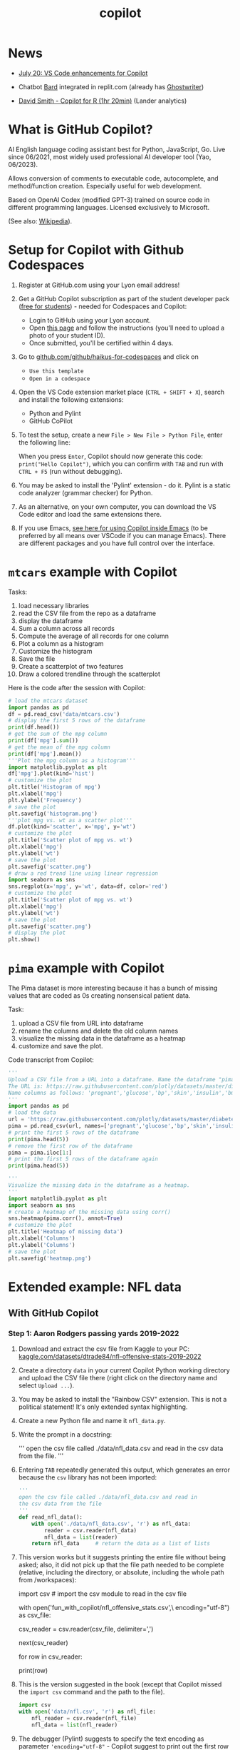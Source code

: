 #+title: copilot
#+startup: overview hideblocks indent inlineimages
#+options: toc:nil num:nil ^:nil
#+property: header-args:python :results output :noweb yes
* News

- [[https://twitter.com/code/status/1682435342610079761][July 20: VS Code enhancements for Copilot]]

- Chatbot [[https://bard.google.com][Bard]] integrated in replit.com (already has [[https://replit.com/site/ghostwriter][Ghostwriter]])

- [[https://youtu.be/XQ4Negbmtk4][David Smith - Copilot for R (1hr 20min)]] (Lander analytics)

* What is GitHub Copilot?
#+attr_latex: :width 400px#+caption: Illustration in 60s cartoon style showing Copilot, portrayed as a retro robot with antennas and tape reels, actively assisting a stressed programmer who is surrounded by stacks of paper and a ticking clock.
[[../img/copilot.png]]

AI English language coding assistant best for Python, JavaScript,
Go. Live since 06/2021, most widely used professional AI developer
tool (Yao, 06/2023).

Allows conversion of comments to executable code, autocomplete, and
method/function creation. Especially useful for web development.

Based on OpenAI Codex (modified GPT-3) trained on source code in
different programming languages. Licensed exclusively to Microsoft.

(See also: [[https://en.wikipedia.org/wiki/GitHub_Copilot][Wikipedia]]).

* Setup for Copilot with Github Codespaces

1) Register at GitHub.com using your Lyon email address!

2) Get a GitHub Copilot subscription as part of the student developer
   pack ([[https://education.github.com/pack?WT.mc_id=academic-88217-leestott][free for students]]) - needed for Codespaces and Copilot:
   - Login to GitHub using your Lyon account.
   - Open [[https://education.github.com/pack?WT.mc_id=academic-88217-leestott][this page]] and follow the instructions (you'll need to
     upload a photo of your student ID).
   - Once submitted, you'll be certified within 4 days.

3) Go to [[https://github.com/github/haikus-for-codespaces][github.com/github/haikus-for-codespaces]] and click on
   - ~Use this template~
   - ~Open in a codespace~

4) Open the VS Code extension market place (~CTRL + SHIFT + X~), search
   and install the following extensions:
   - Python and Pylint
   - GitHub CoPilot

5) To test the setup, create a new ~File > New File > Python File~,
   enter the following line:
   #+begin_example python
   # output "Hello Copilot" to the screen
   #+end_example
   When you press ~Enter~, Copilot should now generate this code:
   ~print("Hello Copilot")~, which you can confirm with ~TAB~ and run with
   ~CTRL + F5~ (run without debugging).
   #+attr_html: :width 400px
   [[../img/copilot_first_program.png]]

6) You may be asked to install the 'Pylint' extension - do it. Pylint
   is a static code analyzer (grammar checker) for Python.

7) As an alternative, on your own computer, you can download the VS
   Code editor and load the same extensions there.

8) If you use Emacs, [[https://robert.kra.hn/posts/2023-02-22-copilot-emacs-setup/][see here for using Copilot inside Emacs]] (to be
   preferred by all means over VSCode if you can manage Emacs). There
   are different packages and you have full control over the
   interface.

* =mtcars= example with Copilot

Tasks:
1) load necessary libraries
2) read the CSV file from the repo as a dataframe
3) display the dataframe
4) Sum a column across all records
5) Compute the average of all records for one column
6) Plot a column as a histogram
7) Customize the histogram
8) Save the file
9) Create a scatterplot of two features
10) Draw a colored trendline through the scatterplot
   
Here is the code after the session with Copilot:
#+begin_src python
  # load the mtcars dataset
  import pandas as pd
  df = pd.read_csv('data/mtcars.csv')
  # display the first 5 rows of the dataframe
  print(df.head())
  # get the sum of the mpg column
  print(df['mpg'].sum())
  # get the mean of the mpg column
  print(df['mpg'].mean())
  '''Plot the mpg column as a histogram'''
  import matplotlib.pyplot as plt
  df['mpg'].plot(kind='hist')
  # customize the plot
  plt.title('Histogram of mpg')
  plt.xlabel('mpg')
  plt.ylabel('Frequency')
  # save the plot
  plt.savefig('histogram.png')
  '''plot mpg vs. wt as a scatter plot'''
  df.plot(kind='scatter', x='mpg', y='wt')
  # customize the plot
  plt.title('Scatter plot of mpg vs. wt')
  plt.xlabel('mpg')
  plt.ylabel('wt')
  # save the plot
  plt.savefig('scatter.png')
  # draw a red trend line using linear regression
  import seaborn as sns
  sns.regplot(x='mpg', y='wt', data=df, color='red')
  # customize the plot
  plt.title('Scatter plot of mpg vs. wt')
  plt.xlabel('mpg')
  plt.ylabel('wt')
  # save the plot
  plt.savefig('scatter.png')
  # display the plot
  plt.show()
#+end_src

* =pima= example with Copilot

The Pima dataset is more interesting because it has a bunch of missing
values that are coded as 0s creating nonsensical patient data.

Task:
1) upload a CSV file from URL into dataframe
2) rename the columns and delete the old column names
3) visualize the missing data in the dataframe as a heatmap
4) customize and save the plot.
  
Code transcript from Copilot:
#+options: title:nil date:nil
#+begin_src python
'''
Upload a CSV file from a URL into a dataframe. Name the dataframe "pima".
The URL is: https://raw.githubusercontent.com/plotly/datasets/master/diabetes.csv
Name columns as follows: 'pregnant','glucose','bp','skin','insulin','bmi','pedigree','age','label'
'''
import pandas as pd
# load the data
url = 'https://raw.githubusercontent.com/plotly/datasets/master/diabetes.csv'
pima = pd.read_csv(url, names=['pregnant','glucose','bp','skin','insulin','bmi','pedigree','age','label'])
# print the first 5 rows of the dataframe
print(pima.head(5))
# remove the first row of the dataframe
pima = pima.iloc[1:]
# print the first 5 rows of the dataframe again
print(pima.head(5))

'''
Visualize the missing data in the dataframe as a heatmap.
'''
import matplotlib.pyplot as plt
import seaborn as sns
# create a heatmap of the missing data using corr()
sns.heatmap(pima.corr(), annot=True)
# customize the plot
plt.title('Heatmap of missing data')
plt.xlabel('Columns')
plt.ylabel('Columns')
# save the plot
plt.savefig('heatmap.png')
#+end_src

#+RESULTS:
#+begin_example
      pregnant  glucose             bp  ...                  pedigree  age    label
0  Pregnancies  Glucose  BloodPressure  ...  DiabetesPedigreeFunction  Age  Outcome
1            6      148             72  ...                     0.627   50        1
2            1       85             66  ...                     0.351   31        0
3            8      183             64  ...                     0.672   32        1
4            1       89             66  ...                     0.167   21        0

[5 rows x 9 columns]
  pregnant glucose  bp skin insulin   bmi pedigree age label
1        6     148  72   35       0  33.6    0.627  50     1
2        1      85  66   29       0  26.6    0.351  31     0
3        8     183  64    0       0  23.3    0.672  32     1
4        1      89  66   23      94  28.1    0.167  21     0
5        0     137  40   35     168  43.1    2.288  33     1
#+end_example

* Extended example: NFL data
** With GitHub Copilot
*** Step 1: Aaron Rodgers passing yards 2019-2022

1) Download and extract the csv file from Kaggle to your PC:
   [[https://www.kaggle.com/datasets/dtrade84/nfl-offensive-stats-2019-2022][kaggle.com/datasets/dtrade84/nfl-offensive-stats-2019-2022]]

2) Create a directory ~data~ in your current Copilot Python working
   directory and upload the CSV file there (right click on the
   directory name and select ~Upload ...~).

3) You may be asked to install the "Rainbow CSV" extension. This is
   not a political statement! It's only extended syntax highlighting.
   [[../img/rainbowcsv.png]]

4) Create a new Python file and name it ~nfl_data.py~.

5) Write the prompt in a docstring:
   #+begin_example python
   '''
   open the csv file called ./data/nfl_data.csv and
   read in the csv data from the file.
   '''
   #+end_example

6) Entering ~TAB~ repeatedly generated this output, which generates an
   error because the ~csv~ library has not been imported:
   #+begin_src python :results silent
     '''
     open the csv file called ./data/nfl_data.csv and read in
     the csv data from the file
     '''
     def read_nfl_data():
         with open('./data/nfl_data.csv', 'r') as nfl_data:
             reader = csv.reader(nfl_data)
             nfl_data = list(reader)
         return nfl_data     # return the data as a list of lists
   #+end_src

7) This version works but it suggests printing the entire file without
   being asked; also, it did not pick up that the file path needed to
   be complete (relative, including the directory, or absolute,
   including the whole path from /workspaces):
   #+begin_example python
     import csv  # import the csv module to read in the csv file

     # open the csv file called nfl_offensive_stats.csv
     with open('fun_with_copilot/nfl_offensive_stats.csv',\
               encoding="utf-8") as csv_file:
         # read in the csv data from the file
         csv_reader = csv.reader(csv_file, delimiter=',')
         # skip the header row
         next(csv_reader)
         # loop through each row in the csv file
         for row in csv_reader:
             # print out the row
             print(row)
   #+end_example

8) This is the version suggested in the book (except that Copilot
   missed the ~import csv~ command and the path to the file).
   #+begin_src python :results silent
     import csv
     with open('data/nfl.csv', 'r') as nfl_file:
         nfl_reader = csv.reader(nfl_file)
         nfl_data = list(nfl_reader)
   #+end_src

9) The debugger (Pylint) suggests to specify the text encoding as
   parameter ~'encoding="utf-8"~ - Copilot suggest to print out the first
   row with the column headers ~print(nfl_data[0])~:
   #+name: nfldata
   #+begin_src python
     import csv
     with open('data/nfl.csv','r') as f:
         reader = csv.reader(f)
         nfl = list(reader)
         #print(nfl[0])
   #+end_src

10) Let's try it with pandas:
    #+begin_src python
      import pandas as pd
      df = pd.read_csv('./data/nfl.csv')
      print(df.head())
    #+end_src

11) Next prompt:
    #+begin_src python
      <<nfldata>>
      '''
      In the data we just read in, the fourth column is the player's name.
      and the 8th column is the number of passing yards for that player.
      Get the sum of yards from column 8 where the 4th column value is
      "Aaron Rodgers".
      '''
      total_passing_yards = 0
      for row in nfl:
          if row[3] == "Aaron Rodgers":
              total_passing_yards += int(row[7])
              print(total_passing_yards)
    #+end_src

    #+RESULTS:
    : 13852

12) Summary on Copilot:
    1) It's a powerful tool - basic human prompts can produce correct
       code and output for a basic data analysis task.
    2) Breaking problems into small tasks is important - significantly
       increases the likelihood of Copilot generating the right code.
    3) We still need to understand code - see e.g. the attempt at
       using Bard below: the data set is accepted but the code is
       wrong and because the errors relate to a knowledge of the
       dataset and the syntax, they'd be hard to fix without code
       experience.
    4) Testing is important.

*** Step 2: Quarterback performance comparison

- Copilot@Codespaces alone could not solve this. I had to get it
  started using ChatGPT's GPT-4 with Code Interpreter ([[https://sharegpt.com/c/h1hmCjr][share link]]).

- Copilot then solved some small changes, like sorting the results in
  descending order and printing only one result per line.

- LLama (at perplexity.ai) did not get it right either.

- Final code (~nfl_data2.py~):
  #+name: nfl_data2_copilot
  #+begin_src python
    '''
    Code obtained from ChatGPT/GPT-4/Code Interpreter:
    https://shareg.pt/h1hmCjr
    '''
    import pandas as pd

    # Read the CSV file
    nfl_data = pd.read_csv('./data/nfl.csv')
    nfl_data.head()

    # Convert the DataFrame to a list of dictionaries, each representing a row
    data = nfl_data.to_dict('records')
    data[:5]  # Display the first 5 rows

    # Convert the DataFrame to a list of dictionaries, each representing a row
    data = nfl_data.to_dict('records')
    data[:5]  # Display the first 5 rows

    # Initialize a dictionary to store the passing yards for each quarterback
    qb_passing_yards = {}

    # Loop over the rows in the data
    for row in data:
        # Check if the player's position is "QB"
        if row['position '] == 'QB':
            # If the player is not yet in the dictionary, add them with their passing yards
            # If they are already in the dictionary, add their passing yards to their current total
            qb_passing_yards[row['player']] = qb_passing_yards.get(row['player'], 0) + row['pass_yds']
            '''
            This addition by Copilot:
            sort the qb_passing_yards dictionary by the values (passing yards) in descending order
            '''
            sorted_qb_passing_yards = sorted(qb_passing_yards.items(), key=lambda x: x[1], reverse=True)
            '''
            print the top 10 quarterbacks by passing yards one per line and their passing yards
            '''
    for i in range(10):\
        print(sorted_qb_passing_yards[i][0], sorted_qb_passing_yards[i][1])
  #+end_src

  #+RESULTS:
  #+begin_example
  Patrick Mahomes 16132
  Tom Brady 15876
  Aaron Rodgers 13852
  Josh Allen 13758
  Derek Carr 13271
  Matt Ryan 13015
  Matthew Stafford 12657
  Kirk Cousins 12503
  Russell Wilson 12211
  Jared Goff 12164
  #+end_example

- The final experiment, to exclude Tom Brady, lead to more convoluted
  code by Copilot. The answer is:
  #+begin_example python
     for player in sorted(qb_passing_yards,
                          key=passing_yards.get,
                          reverse=True):
         if player != "Tom Brady":
             print(player, passing_yards[player])
  #+end_example

*** Step 3: plotting the stats

- Establishing the player/summed yards dictionary ~passing_yards~:
  #+name: dict
  #+begin_src python
    # import and save csv data as list
    import csv
    with open('./data/nfl.csv','r') as f:
        data = list(csv.reader(f))

    # create dictionary to hold player name and passing yards
    passing_yards = {}

    # loop through data
    for row in data:
        if row[2] == 'QB':   # checks for quarterback
            if row[3] in passing_yards: # checks for existing name
                passing_yards[row[3]] += int(row[7]) # add yards
            else:
                passing_yards[row[3]] = int(row[7]) # add item

  #+end_src

- Plot the players by their number of passing yards only for players
  with more than 4,000 passing yards.
  #+begin_src python :results silent
    <<dict>>

    import matplotlib.pyplot as plt
    import numpy as np

    # create list of players and of passing yards
    players = []
    yards = []

    # for each player in the dictionary
    for player in passing_yards:
        # for players with more than 4,000 yards
        if passing_yards[player] > 4000:
            players.append(player)  # add player to player list
            yards.append(passing_yards[player]) # add yards to yard list

    # create a numpy array of passing yards and of players
    yards = np.array(yards)
    players = np.array(players)

    # sort players by passing yards
    print(np.argsort(yards))
    players = players[np.argsort(yards)]

    # sort passing yards
    yards = np.sort(yards)

    # create figure
    plt.figure()

    # create bar chart of players and their passing yards
    plt.bar(players,yards)

    # rotate x axis labels (names are too long)
    plt.xticks(rotation=90)

    # show the plot
    plt.show()
  #+end_src

  #+ATTR_html: :width 400px
  [[../img/copilot_step3.png]]

** Extended NFL example with Code Interpreter

- Three prompts are sufficient for ChatGPT's "Code Interpreter"
  plugin. [[https://shareg.pt/s2QyrPq][Link to the shared conversation]].

- Step 1: "Read the csv file and save it as a list."
  #+name: step1
  #+begin_src python
    import pandas as pd

    # Load the CSV file into a pandas dataframe
    df = pd.read_csv("./data/nfl.csv")

    # Convert the dataframe to a list of dictionaries,
    # which is more similar to a list format
    data_list = df.to_dict('records')
    #print(data_list[:5])  # display the first 5 records for review
  #+end_src

- Step 2: "Create a dictionary whose key is the name of every player
  whose position is a quarterback (position == 'QB') and whose value
  is the sum of all passing yards (pass_yds) of that player. Sort the
  dictionary and print the top 10 players with their passing yard
  count."
  #+name: step2
  #+begin_src python
    <<step1>>
    # Filter the list for records where the position is 'QB'
    qb_data =\
        [record for record in data_list if record['position '] == 'QB']

    # Initialize an empty dictionary to hold the sum of passing yards for each QB
    qb_pass_yds = {}

    # Iterate over the QB data
    for record in qb_data:
        # If the player's name is not already a key in the dictionary, add it with the current record's passing yards as the value
        if record['player'] not in qb_pass_yds:
            qb_pass_yds[record['player']] = record['pass_yds']
            # If the player's name is already a key in the dictionary, add the current record's passing yards to the existing value
        else:
            qb_pass_yds[record['player']] += record['pass_yds']

    # Sort the dictionary by values (passing yards) in descending order and get the first 10 items
    sorted_qb_pass_yds = dict(sorted(qb_pass_yds.items(),
                                     key=lambda item: item[1],
                                     reverse=True)[:10])

    #print(sorted_qb_pass_yds)
  #+end_src

  #+RESULTS:
  : {'Patrick Mahomes': 16132, 'Tom Brady': 15876, 'Aaron Rodgers': 13852, 'Josh Allen': 13758, 'Derek Carr': 13271, 'Matt Ryan': 13015, 'Matthew Stafford': 12657, 'Kirk Cousins': 12503, 'Russell Wilson': 12211, 'Jared Goff': 12164}

- Step 3: "Plot the players by their number of passing yards only for
  players with more than 4,000 passing yards."
  #+begin_src python :results silent
    <<step2>>
    import matplotlib.pyplot as plt

    # Filter the dictionary to include only players
    # with more than 4000 passing yards
    filtered_qb_pass_yds = {player: yds for player,
                            yds in qb_pass_yds.items() if yds > 4000}

    # Sort the filtered dictionary by values
    # (passing yards) in descending order
    sorted_filtered_qb_pass_yds =\
        dict(sorted(filtered_qb_pass_yds.items(),
                    key=lambda item: item[1],
                    reverse=True))

    # Plot the players by their number of passing yards
    plt.figure(figsize=(10,10))
    plt.barh(list(sorted_filtered_qb_pass_yds.keys()),
             list(sorted_filtered_qb_pass_yds.values()))
    plt.xlabel('Passing Yards')
    plt.title('Quarterbacks with more than 4000 Passing Yards')
    plt.gca().invert_yaxis()
    plt.show()
  #+end_src

  #+ATTR_html: :width 400px
  [[../img/code_interpreter_step3.png]]

** Extended NFL ex. (step 1) in Bard, Claude, ChatGPT

- Prompt: "For the dataset
  https://www.kaggle.com/datasets/dtrade84/nfl-offensive-stats-2019-2022,
  give me the number of passing yards for Aaron Rodgers."

- The first attempt returns the wrong numerical result but the correct
  code (apart from the wrong column names - ~'Player'~ instead of
  ~'player'~, and ~'Passing Yards'~ instead of ~'pass_yds'~, and offers a
  nonsensical explanation for its error:
  #+begin_quote
  I checked the dataset again and found that the column for passing
  yards is actually called Passing Yards. I had misread it as Passing
  Yards **Total**.
  #+end_quote

- The code works:
  #+begin_src python
    import pandas as pd

    # Load the dataset
    df = pd.read_csv('./data/nfl.csv')

    # Select the rows for Aaron Rodgers
    rodgers_data = df[df['player'] == 'Aaron Rodgers']

    # Get the number of passing yards
    passing_yards = rodgers_data['pass_yds'].sum()

    print(passing_yards)
  #+end_src

  #+RESULTS:
  : 13852

- Asked to reproduce the result "without pandas, with standard library
  Python only, Bard replies with incorrect code, mixing up the column
  vector indices, and doesn't even get it right after repeated
  corrections, until it is finally instructed to use ~row[3]~ for the
  player and ~row[7]~ for the passing yards.
  #+begin_src python
    import csv

    # Open the dataset in read mode
    with open('./data/nfl.csv', 'r') as csvfile:

        # Create a reader object
        reader = csv.reader(csvfile, delimiter=',')

        # Skip header
        next(reader, None)

        # Initialize a counter for passing yards
        passing_yards = 0

        # Iterate over the rows in the dataset
        for row in reader:

            # Check if the player is Aaron Rodgers
            if row[3] == 'Aaron Rodgers':

                # Increment the passing yards counter
                passing_yards += int(row[7])

        # Print the total number of passing yards
        print(passing_yards)
  #+end_src

  #+RESULTS:
  : 13852

- Claude cannot load the dataset (too large).

- ChatGPT does a good job right away with the full dataset uploaded:
  #+begin_example python
    import pandas as pd

    # Load the dataset
    nfl_data = pd.read_csv("/mnt/data/nfl.csv")

    # Check the first few rows of the dataset to understand its structure
    nfl_data.head()
  #+end_example

- It applies the accurate reasoning to solve the problem:
  #+begin_quote
  The dataset contains numerous columns, but for your specific
  request, we are interested in the ~'player'~ and ~'pass_yds'~
  columns. To get the total passing yards for Aaron Rodgers, I will
  filter the dataset for rows where the ~'player'~ column matches ~'Aaron
  Rodgers'~, and then sum up the ~'pass_yds'~ column. Let's proceed with
  that.
  #+end_quote

- The code results in the right number ~13852~ and it is arguably the
  most elegant, using nested indexing by row and column:
  #+begin_example python
  # Filter the data for Aaron Rodgers and calculate the sum of his passing yards
  aaron_rodgers_pass_yds = nfl_data[nfl_data['player'] == 'Aaron Rodgers']['pass_yds'].sum()
  aaron_rodgers_pass_yds
  #+end_example

- Let's check it here (with a few changes):
  #+begin_src python
    import pandas as pd
    # store CSV data in data frame
    df = pd.read_csv("./data/nfl.csv")
    # print data frame dimension attribute
    print(df.shape)
    # print first few rows of data frame
    print(df.head())
    # save all records with Aaron Rodgers' data
    aaron_rodgers_df = df[df['player'] == 'Aaron Rodgers']
    aaron_rodgers_pass_yds = aaron_rodgers_df['pass_yds'].sum()
    print(aaron_rodgers_pass_yds)
  #+end_src

  #+RESULTS:
  #+begin_example
  (19973, 69)
          game_id player_id position   ... Vegas_Favorite Over_Under  game_date
  0  201909050chi  RodgAa00        QB  ...            CHI       47.0   9/5/2019
  1  201909050chi  JoneAa00        RB  ...            CHI       47.0   9/5/2019
  2  201909050chi  ValdMa00        WR  ...            CHI       47.0   9/5/2019
  3  201909050chi  AdamDa01        WR  ...            CHI       47.0   9/5/2019
  4  201909050chi  GrahJi00        TE  ...            CHI       47.0   9/5/2019

  [5 rows x 69 columns]
  13852
  #+end_example

** Extended NFL example manually
*** Data import

- Data import with standard library:
  1) Import CSV file using ~csv~.
  2) The function ~csv.reader~ returns an iterator
  3) The ~list~ function turns the iterator in a list whose 1st element
     contains the header names.
  #+name: get_nfl_data_list
  #+begin_src python
    import csv
    data = 'c:/Users/birkenkrahe/Documents/GitHub/admin/RoamNotes/data/nfl.csv'
    file = open(data, 'r')
    reader = csv.reader(file)
    nfl_data = list(reader)
    file.close()
    #print(nfl_data[0]) # headers
  #+end_src

  #+RESULTS: get_nfl_data_list
  : ['game_id', 'player_id', 'position ', 'player', 'team', 'pass_cmp', 'pass_att', 'pass_yds', 'pass_td', 'pass_int', 'pass_sacked', 'pass_sacked_yds', 'pass_long', 'pass_rating', 'rush_att', 'rush_yds', 'rush_td', 'rush_long', 'targets', 'rec', 'rec_yds', 'rec_td', 'rec_long', 'fumbles_lost', 'rush_scrambles', 'designed_rush_att', 'comb_pass_rush_play', 'comb_pass_play', 'comb_rush_play', 'Team_abbrev', 'Opponent_abbrev', 'two_point_conv', 'total_ret_td', 'offensive_fumble_recovery_td', 'pass_yds_bonus', 'rush_yds_bonus', 'rec_yds_bonus', 'Total_DKP', 'Off_DKP', 'Total_FDP', 'Off_FDP', 'Total_SDP', 'Off_SDP', 'pass_target_yds', 'pass_poor_throws', 'pass_blitzed', 'pass_hurried', 'rush_yds_before_contact', 'rush_yac', 'rush_broken_tackles', 'rec_air_yds', 'rec_yac', 'rec_drops', 'offense', 'off_pct', 'vis_team', 'home_team', 'vis_score', 'home_score', 'OT', 'Roof', 'Surface', 'Temperature', 'Humidity', 'Wind_Speed', 'Vegas_Line', 'Vegas_Favorite', 'Over_Under', 'game_date']

- Code to understand the structure of the list:
  #+begin_src python
    <<get_nfl_data_list>>
    print(len(nfl_data))
    print(nfl_data[0])
    print(nfl_data[0][3])
    for i in range(5):
        print(nfl_data[i])
  #+end_src

  #+RESULTS:
  : 19974
  : ['game_id', 'player_id', 'position ', 'player', 'team', 'pass_cmp', 'pass_att', 'pass_yds', 'pass_td', 'pass_int', 'pass_sacked', 'pass_sacked_yds', 'pass_long', 'pass_rating', 'rush_att', 'rush_yds', 'rush_td', 'rush_long', 'targets', 'rec', 'rec_yds', 'rec_td', 'rec_long', 'fumbles_lost', 'rush_scrambles', 'designed_rush_att', 'comb_pass_rush_play', 'comb_pass_play', 'comb_rush_play', 'Team_abbrev', 'Opponent_abbrev', 'two_point_conv', 'total_ret_td', 'offensive_fumble_recovery_td', 'pass_yds_bonus', 'rush_yds_bonus', 'rec_yds_bonus', 'Total_DKP', 'Off_DKP', 'Total_FDP', 'Off_FDP', 'Total_SDP', 'Off_SDP', 'pass_target_yds', 'pass_poor_throws', 'pass_blitzed', 'pass_hurried', 'rush_yds_before_contact', 'rush_yac', 'rush_broken_tackles', 'rec_air_yds', 'rec_yac', 'rec_drops', 'offense', 'off_pct', 'vis_team', 'home_team', 'vis_score', 'home_score', 'OT', 'Roof', 'Surface', 'Temperature', 'Humidity', 'Wind_Speed', 'Vegas_Line', 'Vegas_Favorite', 'Over_Under', 'game_date']
  : player
  : ['game_id', 'player_id', 'position ', 'player', 'team', 'pass_cmp', 'pass_att', 'pass_yds', 'pass_td', 'pass_int', 'pass_sacked', 'pass_sacked_yds', 'pass_long', 'pass_rating', 'rush_att', 'rush_yds', 'rush_td', 'rush_long', 'targets', 'rec', 'rec_yds', 'rec_td', 'rec_long', 'fumbles_lost', 'rush_scrambles', 'designed_rush_att', 'comb_pass_rush_play', 'comb_pass_play', 'comb_rush_play', 'Team_abbrev', 'Opponent_abbrev', 'two_point_conv', 'total_ret_td', 'offensive_fumble_recovery_td', 'pass_yds_bonus', 'rush_yds_bonus', 'rec_yds_bonus', 'Total_DKP', 'Off_DKP', 'Total_FDP', 'Off_FDP', 'Total_SDP', 'Off_SDP', 'pass_target_yds', 'pass_poor_throws', 'pass_blitzed', 'pass_hurried', 'rush_yds_before_contact', 'rush_yac', 'rush_broken_tackles', 'rec_air_yds', 'rec_yac', 'rec_drops', 'offense', 'off_pct', 'vis_team', 'home_team', 'vis_score', 'home_score', 'OT', 'Roof', 'Surface', 'Temperature', 'Humidity', 'Wind_Speed', 'Vegas_Line', 'Vegas_Favorite', 'Over_Under', 'game_date']
  : ['201909050chi', 'RodgAa00', 'QB', 'Aaron Rodgers', 'GNB', '18', '30', '203', '1', '0', '5', '37', '47', '91.4', '3', '8', '0', '10', '0', '0', '0', '0', '0', '0', '1', '2', '38', '36', '2', 'GNB', 'CHI', '0', '0', '0', '0', '0', '0', '12.92', '12.92', '12.92', '12.92', '12.92', '12.92', '300', '5', '8', '6', '6', '2', '0', '0', '0', '0', '61', '100', 'GNB', 'CHI', '10', '3', 'FALSE', 'outdoors', 'grass', '65', '69', '10', '-3.5', 'CHI', '47', '9/5/2019']
  : ['201909050chi', 'JoneAa00', 'RB', 'Aaron Jones', 'GNB', '0', '0', '0', '0', '0', '0', '0', '0', '0', '13', '39', '0', '9', '1', '1', '0', '0', '0', '0', '0', '13', '13', '0', '13', 'GNB', 'CHI', '0', '0', '0', '0', '0', '0', '4.9', '4.9', '4.4', '4.4', '4.4', '4.4', '0', '0', '0', '0', '21', '18', '1', '-1', '1', '0', '37', '61', 'GNB', 'CHI', '10', '3', 'FALSE', 'outdoors', 'grass', '65', '69', '10', '-3.5', 'CHI', '47', '9/5/2019']
  : ['201909050chi', 'ValdMa00', 'WR', 'Marquez Valdes-Scantling', 'GNB', '0', '0', '0', '0', '0', '0', '0', '0', '0', '1', '0', '0', '0', '6', '4', '52', '0', '47', '0', '0', '1', '1', '0', '1', 'GNB', 'CHI', '0', '0', '0', '0', '0', '0', '9.2', '9.2', '7.2', '7.2', '7.2', '7.2', '0', '0', '0', '0', '0', '0', '0', '81', '2', '0', '41', '67', 'GNB', 'CHI', '10', '3', 'FALSE', 'outdoors', 'grass', '65', '69', '10', '-3.5', 'CHI', '47', '9/5/2019']
  : ['201909050chi', 'AdamDa01', 'WR', 'Davante Adams', 'GNB', '0', '0', '0', '0', '0', '0', '0', '0', '0', '0', '0', '0', '0', '8', '4', '36', '0', '11', '0', '0', '0', '0', '0', '0', 'GNB', 'CHI', '0', '0', '0', '0', '0', '0', '7.6', '7.6', '5.6', '5.6', '5.6', '5.6', '0', '0', '0', '0', '0', '0', '0', '63.2', '19', '0', '59', '97', 'GNB', 'CHI', '10', '3', 'FALSE', 'outdoors', 'grass', '65', '69', '10', '-3.5', 'CHI', '47', '9/5/2019']

- Note: when looping over the ~nfl_data~ by row, the header row is lost
  somehow.

- Data import with pandas library as data frame:
  #+name:  get_nfl_data_frame
  #+begin_src python
    import pandas as pd
    data = 'c:/Users/birkenkrahe/Documents/GitHub/admin/RoamNotes/data/nfl.csv'
    df = pd.read_csv(data)
    #print(df.columns)
  #+end_src

  #+RESULTS: get_nfl_data_frame
  #+begin_example
  Index(['game_id', 'player_id', 'position ', 'player', 'team', 'pass_cmp',
         'pass_att', 'pass_yds', 'pass_td', 'pass_int', 'pass_sacked',
         'pass_sacked_yds', 'pass_long', 'pass_rating', 'rush_att', 'rush_yds',
         'rush_td', 'rush_long', 'targets', 'rec', 'rec_yds', 'rec_td',
         'rec_long', 'fumbles_lost', 'rush_scrambles', 'designed_rush_att',
         'comb_pass_rush_play', 'comb_pass_play', 'comb_rush_play',
         'Team_abbrev', 'Opponent_abbrev', 'two_point_conv', 'total_ret_td',
         'offensive_fumble_recovery_td', 'pass_yds_bonus', 'rush_yds_bonus',
         'rec_yds_bonus', 'Total_DKP', 'Off_DKP', 'Total_FDP', 'Off_FDP',
         'Total_SDP', 'Off_SDP', 'pass_target_yds', 'pass_poor_throws',
         'pass_blitzed', 'pass_hurried', 'rush_yds_before_contact', 'rush_yac',
         'rush_broken_tackles', 'rec_air_yds', 'rec_yac', 'rec_drops', 'offense',
         'off_pct', 'vis_team', 'home_team', 'vis_score', 'home_score', 'OT',
         'Roof', 'Surface', 'Temperature', 'Humidity', 'Wind_Speed',
         'Vegas_Line', 'Vegas_Favorite', 'Over_Under', 'game_date'],
        dtype='object')
  #+end_example

- You can also get a list from a data frame with ~pd.tolist~:
  #+begin_src python
    <<get_nfl_data_frame>>
    print(df.values.tolist()[0][3])
  #+end_src

  #+RESULTS:
  : Aaron Rodgers

*** Step 1: Aaron Rodgers' passing yards result

- Get the sum of passing yards (4th column) played by Aaron Rodgers
  (player names in 8th column) - the loop goes over all list items
  checking each item's 4th position for equality with the player
  'Aaron Rodgers' and adding up (for that item/row) the values of the
  8th position (passing yards):
  #+begin_src python
    <<get_nfl_data_list>>
    total_passing_yards = 0
    for row in nfl_data:
        if row[3] == 'Aaron Rodgers':
            total_passing_yards += int(row[7])
            print(total_passing_yards)
  #+end_src

  #+RESULTS:
  : 13852

*** Step 2: Comparison of top quarterbacks

- Load data as list:
  #+name: 2_nfl_data_list
  #+begin_src python
    import csv
    csv_data = './data/nfl.csv'
    file = open(csv_data,'r')
    nfl_data = list(csv.reader(file))
    #print(len(nfl_data))  # number of rows
    #print(len(nfl_data[0]))  # number of columns
  #+end_src

- The 3rd column in data is player position, the fourth column is the
  player, and the 8th column is the passing yards. For each player
  whose position in column 3 is "QB", determine the sum of yards from
  column 8.

- This code prints player name and yards for each game:
  #+begin_src python :results silent
    <<2_nfl_data_list>>
    for row in nfl_data:
        if row[2] == 'QB':
            print(f'Player: {row[3]}, Yards: {row[7]}')
  #+end_src

- We want to store the sum of values in ~row[7]~ as ~sum_of_yards~ for
  each player in ~row[3]~.

- Create a similar but shorter list:
  1) loop over list
  2) when you find an ~'A'~ item, store the name and the value in a
     dictionary ~res~
  3) if the name is already in the dictionary, append another
  #+begin_src python
    # lst is a list of lists
    lst = [['A','Joe','10'],
           ['A','Jim','100'],
           ['C','John','1000'],
           ['A','Joe','11'],
           ['C','Jill','1000'],
           ['A','Jim','101']]
    res = {}
    cnt = 0
    # iterate over list items
    for row in lst:
        if row[0]=='A':
            # add dict item for each row if item not in there yet
            if row[1] not in res:
                res[row[1]] = [row[2]] # new key and value
            else:
                res[row[1]].append(row[2]) # old key, append value
                # iterate over dictionary and sum converted values changing res
    for key in res:
        res[key] = sum(int(x) for x in res[key])
        # print one item per line
    for key, value in res.items():
        print(f'{key}: {value}')
  #+end_src

  #+RESULTS:
  : Joe: 21
  : Jim: 201

- Now, for the NFL data: ~row[3]~ holds the player name, ~row[7]~ the yards
  #+begin_src python
    <<2_nfl_data_list>>
    res = {}
    # iterate over rows
    for row in nfl_data:
        # if player position is quarterback
        if row[2] == 'QB':
            # if name is not in dictionary yet, add it with values
            if row[3] not in res:
                res[row[3]] = [row[7]]
                # if name already in dictionary,
                # append values to existing key
            else:
                res[row[3]].append(row[7])
                # sum yards for each (unique) player
    for key in res:
        res[key] = sum(int(x) for x in res[key])
        # print one item per line
    for key, value in res.items():
        print(f'{key}: {value}')
  #+end_src

  #+RESULTS:
  #+begin_example
  Aaron Rodgers: 13852
  Mitchell Trubisky: 5435
  Jared Goff: 12164
  Cam Newton: 3913
  Marcus Mariota: 1437
  Ryan Tannehill: 11049
  Baker Mayfield: 10867
  Matthew Stafford: 12657
  Kyler Murray: 11617
  Dak Prescott: 11461
  Eli Manning: 1042
  Daniel Jones: 8398
  Patrick Mahomes: 16132
  Matt Moore: 659
  Gardner Minshew II: 5969
  Nick Foles : 2838
  Ryan Fitzpatrick: 5633
  Josh Rosen: 586
  Lamar Jackson: 9472
  Robert Griffin III: 267
  Matt Ryan: 13015
  Kirk Cousins: 12503
  Ben Roethlisberger: 8610
  Tom Brady: 15876
  Josh Allen: 13758
  Sam Darnold: 7759
  Case Keenum: 2215
  Carson Wentz: 10225
  Jacoby Brissett: 4242
  Tyrod Taylor: 1207
  Philip Rivers: 9093
  Russell Wilson: 12211
  Andy Dalton: 7179
  Jimmy Garoppolo: 9627
  Jameis Winston: 6410
  Deshaun Watson: 9310
  Drew Brees: 6528
  Taysom Hill: 2011
  Joe Flacco: 3024
  Derek Carr: 13271
  Josh McCown: 198
  Mason Rudolph: 2366
  Teddy Bridgewater: 8169
  Luke Falk: 416
  Trevor Siemian: 1157
  Kyle Allen: 4052
  Sean Mannion: 315
  Jarrett Stidham: 270
  Matt Barkley: 556
  Chase Daniel: 699
  Dwayne Haskins: 2804
  David Fales: 0
  Devlin Hodges: 1063
  Colt McCoy: 1237
  Garrett Gilbert: 437
  Matt Schaub: 580
  Mike Glennon: 1918
  Tim Boyle: 541
  Brett Hundley: 49
  Nick Mullens: 2584
  Brandon Allen: 1589
  Brian Hoyer: 729
  Jeff Driskel: 1117
  Ryan Finley: 638
  Blake Bortles: 3
  A.J. McCarron: 245
  David Blough: 1033
  Drew Lock: 4740
  Ryan Griffin: 18
  Alex Tanney: 1
  Will Grier: 228
  Trace McSorley: 90
  Joe Burrow: 8404
  Chris Streveler: 141
  Justin Herbert: 9350
  Brett Rypien: 295
  Jalen Hurts: 4463
  C.J. Beathard: 820
  Alex Smith: 1582
  Tua Tagovailoa: 4467
  Blaine Gabbert: 210
  Chad Henne: 396
  Easton Stick: 4
  Ben DiNucci: 219
  Phillip Walker: 368
  Jake Luton: 624
  Tyler Bray: 18
  Logan Woodside: 7
  Nathan Peterman: 25
  Kendall Hinton: 13
  Geno Smith: 735
  Tyler Huntley: 1156
  Taylor Heinicke: 3862
  Tommy Stevens: 0
  Joshua Dobbs: 2
  Nate Sudfeld: 32
  John Wolford: 265
  Zach Wilson: 2334
  Trey Lance: 603
  Trevor Lawrence: 3641
  Jordan Love: 411
  Mac Jones: 4033
  Justin Fields: 1870
  Davis Mills: 2664
  Jacob Eason: 25
  Feleipe Franks: 0
  Mike White: 953
  P.J. Walker: 362
  Cooper Rush: 422
  Josh Johnson: 638
  Sam Ehlinger: 0
  Davis Webb: 0
  Kurt Benkert: 0
  Jake Fromm: 210
  Ian Book: 135
  Kellen Mond: 5
  #+end_example

*** Step 3: Plotting results

- Plot the players by their number of passing yards only for players
  with more than 4,000 passing yards.

* Summary

You installed Python and VSCode and set up Copilot so you are able to
work along with the book and start writing code yourself!

- The VSCode interface has areas for file management, code editing,
  and running code that will be used throughout the book.

- Prompts are how we tell Copilot to generate code and, when written
  carefully, can be a highly effective way of creating software.

- Data analysis is a common programming task and .csv files are a
  common way for storing data to be processed by computers.

- Copilot may generate code that requires you to install additional
  Python modules.

- Copilot is a powerful tool that is capable of producing code that
  is as sophisticated (or more) as that produced by college students
  finishing their first programming course.

* Observations:

- Copilot is not always able to find the right (or the best) result
- OpenAI's Code Interpreter, equipped with good prompts, is faster and
  more accurate.
- Copilot presents alternatives, which OpenAI does not (unless asked)

* [[https://youtu.be/NGM7Z1Dd9fE][GitHub Copilot for R - First Impressions]]

- ChatGPT/VoxScript summary:
  #+begin_quote
  The video titled "GitHub Copilot for R - First impressions" by the
  channel ggnot2 is a walkthrough and first impressions review of
  GitHub Copilot, an AI tool designed to assist with coding.

  The video starts with the presenter explaining her intent to learn
  and use GitHub Copilot for the first time. She signs up for a free
  trial of GitHub Copilot and sets it up on Visual Studio Code (VS
  Code), as RStudio, her usual IDE, does not support GitHub Copilot.

  She then tests GitHub Copilot by creating a function in R. The AI
  tool suggests code snippets as she types, which she finds
  impressive. She also appreciates that GitHub Copilot is integrated
  into the IDE, which saves her time from switching between the
  browser and the IDE, a problem she encountered while using ChatGPT.

  She then tries to create a Shiny app, a web application framework
  for R. GitHub Copilot successfully suggests the necessary code, but
  she encounters some issues running the app in VS Code. She also
  notes that GitHub Copilot automatically suggests the runApp()
  function, which she had initially forgotten to include.

  Towards the end of the video, she discusses the possibility of
  integrating GitHub Copilot into RStudio. She finds a GitHub issue
  requesting this functionality, but it appears that it's not
  currently planned. An alternative mentioned is GPT-3 Studio, which
  offers similar functionality but is not the same as GitHub Copilot.

  She concludes the video by discussing the cost of using GitHub
  Copilot, which she finds reasonable at $100 per year, especially
  considering the time it could save for daily programming. She
  compares this to the pay-as-you-go model of the OpenAI API, which
  could potentially be more expensive depending on usage. However, she
  appreciates that GitHub Copilot has a fixed cost, allowing unlimited
  use without worrying about the cost per use.

  She ends the video by asking viewers for their thoughts and
  experiences with both GitHub Copilot and ChatGPT, and which they
  would recommend.
  #+end_quote

* References

One Year On, GitHub Copilot Adoption Soars, by Deborah Yao, AI
Business. URL: [[https://aibusiness.com/companies/one-year-on-github-copilot-adoption-soars][aibusiness.com]].
